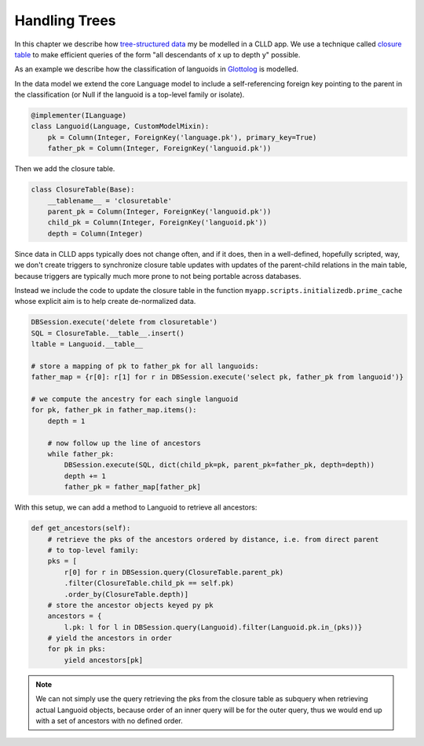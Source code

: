 
Handling Trees
--------------

In this chapter we describe how
`tree-structured data <http://en.wikipedia.org/wiki/Tree_%28data_structure%29>`_ my be
modelled in a CLLD app. We use a technique called
`closure table <http://dirtsimple.org/2010/11/simplest-way-to-do-tree-based-queries.html>`_
to make efficient queries of the form "all descendants of x up to depth y" possible.

As an example we describe how the classification of languoids in
`Glottolog <http://glottolog.org>`_ is modelled.

In the data model we extend the core Language model to include a self-referencing foreign
key pointing to the parent in the classification (or Null if the languoid is a top-level
family or isolate).

.. code-block:: python

    @implementer(ILanguage)
    class Languoid(Language, CustomModelMixin):
        pk = Column(Integer, ForeignKey('language.pk'), primary_key=True)
        father_pk = Column(Integer, ForeignKey('languoid.pk'))

Then we add the closure table.

.. code-block:: python

    class ClosureTable(Base):
        __tablename__ = 'closuretable'
        parent_pk = Column(Integer, ForeignKey('languoid.pk'))
        child_pk = Column(Integer, ForeignKey('languoid.pk'))
        depth = Column(Integer)

Since data in CLLD apps typically does not change often, and if it does, then in a well-defined,
hopefully scripted, way, we don't create triggers to synchronize closure table updates with
updates of the parent-child relations in the main table, because triggers are typically much
more prone to not being portable across databases.

Instead we include the code to update the closure table in the function
``myapp.scripts.initializedb.prime_cache`` whose explicit aim is to help create de-normalized
data.

.. code-block:: python

    DBSession.execute('delete from closuretable')
    SQL = ClosureTable.__table__.insert()
    ltable = Languoid.__table__

    # store a mapping of pk to father_pk for all languoids:
    father_map = {r[0]: r[1] for r in DBSession.execute('select pk, father_pk from languoid')}

    # we compute the ancestry for each single languoid
    for pk, father_pk in father_map.items():
        depth = 1

        # now follow up the line of ancestors
        while father_pk:
            DBSession.execute(SQL, dict(child_pk=pk, parent_pk=father_pk, depth=depth))
            depth += 1
            father_pk = father_map[father_pk]

With this setup, we can add a method to Languoid to retrieve all ancestors:

.. code-block:: python

    def get_ancestors(self):
        # retrieve the pks of the ancestors ordered by distance, i.e. from direct parent
        # to top-level family:
        pks = [
            r[0] for r in DBSession.query(ClosureTable.parent_pk)
            .filter(ClosureTable.child_pk == self.pk)
            .order_by(ClosureTable.depth)]
        # store the ancestor objects keyed py pk
        ancestors = {
            l.pk: l for l in DBSession.query(Languoid).filter(Languoid.pk.in_(pks))}
        # yield the ancestors in order
        for pk in pks:
            yield ancestors[pk]

.. note::

    We can not simply use the query retrieving the pks from the closure table as subquery
    when retrieving actual Languoid objects, because order of an inner query will be for
    the outer query, thus we would end up with a set of ancestors with no defined order.
